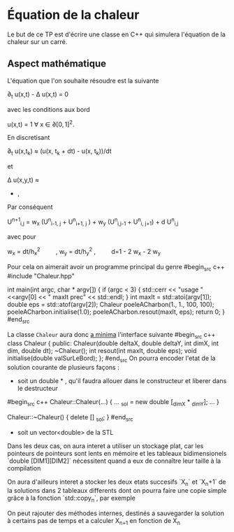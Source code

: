 #+OPTIONS: tex:t
* Équation de la chaleur
 Le but de ce TP est d'écrire une classe en C++ qui simulera l'équation de la chaleur sur un carré.
** Aspect mathématique 
 L'équation que l'on souhaite résoudre est la suivante

  \partial_{t} u(x,t) - \Delta u(x,t) = 0 

avec les conditions aux bord

   u(x,t) = 1 \forall x \in \partial [0,1]^2. 

En discretisant

   \partial_{t} u(x,t_{k}) \approx (u(x, t_{k} + dt) - u(x, t_{k}))/dt

et
   
   \Delta u(x,y,t)  \approx  \frac{u(x-h_{x}, y,t) + u(x+ h_{x}, y,t) - 2 
   u(x,y,t)}{h_{x}^{2}} 
               + \frac{u(x, y-h_{y},t) + u(x, y + h_{y},t) - 2 
                 u(x,y,t)}{h_{y}^{2}}, 
Par conséquent

   U^{n+1}_{i,j} =  w_{x} (U^{n}_{i-1, j} + U^{n}_{i+1, j} ) + w_{y} 
   (U^{n}_{i,j-1} + U^{n}_{i, j+1}) + d U^{n}_{i,j} 

avec pour

   w_{x} = dt/h_{x}^{2} \qquad,  w_y = dt/h_{y}^{2} ,\qquad  d=1 - 2 w_{x} - 2 w_{y}
  
  Pour cela on aimerait avoir un programme principal du genre
#begin_src c++
#include "Chaleur.hpp"

int main(int argc, char * argv[])
{
    if (argc < 3)
    {
        std::cerr << "usage "  <<argv[0] << " maxIt prec" << std::endl;
    }
    int maxIt = std::atoi(argv[1]);
    double eps = std::atof(argv[2]);
    Chaleur poeleACharbon(1., 1., 100, 100);
    poeleACharbon.initialise(1.0);
    poeleACharbon.resout(maxIt, eps);
    return 0;
}
#end_src

La classe ~Chaleur~ aura donc _a minima_ l'interface suivante
#begin_src c++
class Chaleur {
    public:
        Chaleur(double deltaX, double deltaY, int dimX, int dim, double dt);
        ~Chaleur();
        int resout(int maxIt, double eps);
        void initialise(double valSurLeBord);
};
#end_src
On pourra encoder l'etat de la solution courante de plusieurs façons : 
- soit un double * , qu'il faudra allouer dans le constructeur et liberer dans le destructeur
#begin_src c++
Chaleur::Chaleur(...)
{
...
_sol =  new double [_dimX * _dimY];
...
}

Chaleur::~Chaleur()
{
delete [] _sol;
}
#end_src
- soit un vector<double> de la STL
Dans les deux cas, on aura interet a utiliser un stockage plat, car les pointeurs de pointeurs sont lents en mémoire et
les tableaux bidimensionels `double [DIM1][DIM2]` nécessitent quand a eux de connaître leur taille à la compilation

On aura d'ailleurs interet a stocker les deux etats succesifs `X_n` et `X_n+1` de la solutions dans 2 tableaux differents
dont on pourra faire une copie simple grâce à la fonction `std::copy_n`, par exemple

On peut rajouter des méthodes internes, destinés a sauvegarder la solution à certains pas de temps et a calculer X_{n+1} en fonction de X_n
** 
